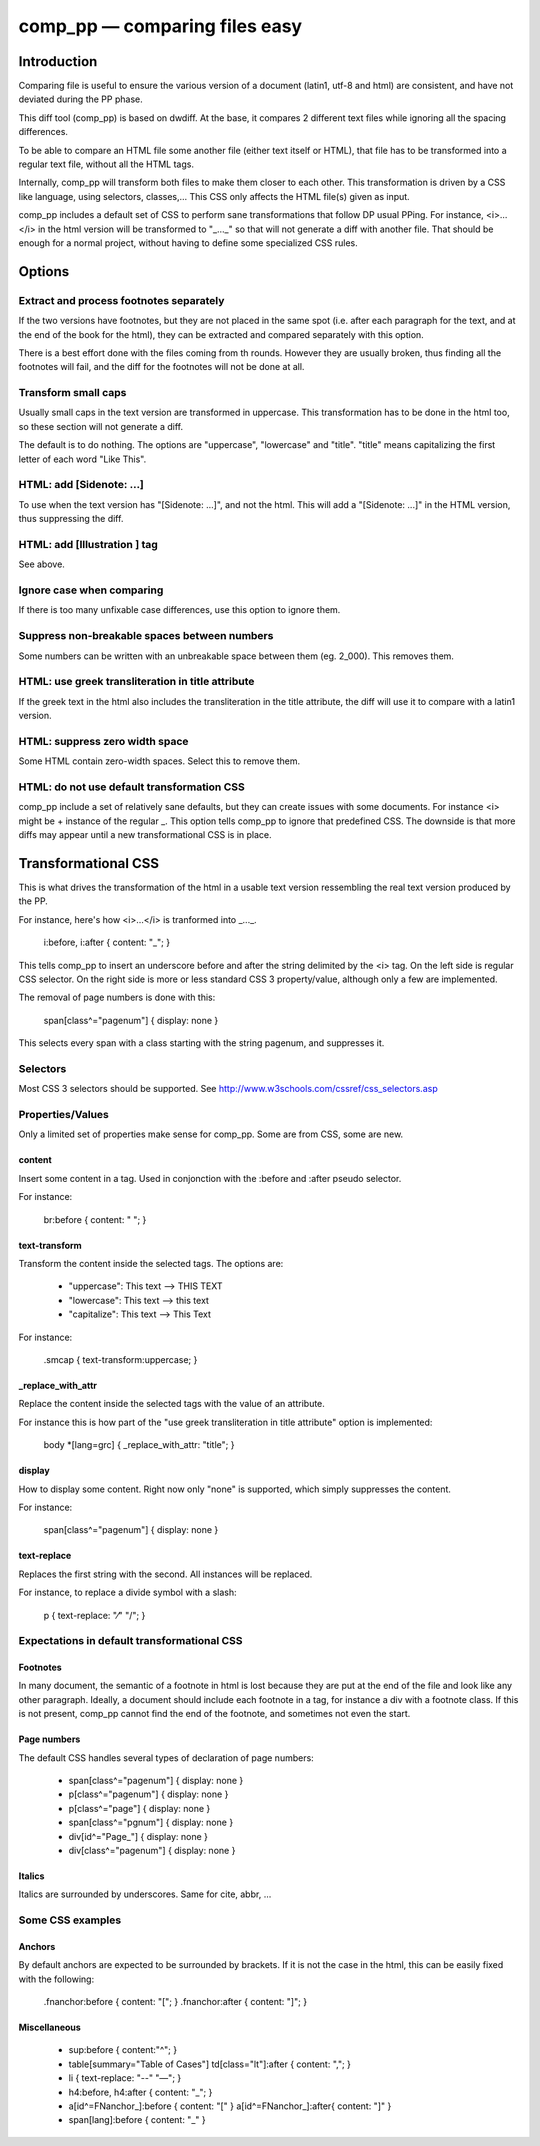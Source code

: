 ==============================
comp_pp — comparing files easy
==============================


Introduction
------------

Comparing file is useful to ensure the various version of a document
(latin1, utf-8 and html) are consistent, and have not deviated during
the PP phase.

This diff tool (comp_pp) is based on dwdiff. At the base, it compares
2 different text files while ignoring all the spacing differences.

To be able to compare an HTML file some another file (either text
itself or HTML), that file has to be transformed into a regular text
file, without all the HTML tags.

Internally, comp_pp will transform both files to make them closer to
each other. This transformation is driven by a CSS like language,
using selectors, classes,... This CSS only affects the HTML file(s)
given as input.

comp_pp includes a default set of CSS to perform sane transformations
that follow DP usual PPing. For instance, <i>...</i> in the html
version will be transformed to "_..._" so that will not generate a
diff with another file. That should be enough for a normal project,
without having to define some specialized CSS rules.


Options
-------

Extract and process footnotes separately
~~~~~~~~~~~~~~~~~~~~~~~~~~~~~~~~~~~~~~~~

If the two versions have footnotes, but they are not placed in the
same spot (i.e. after each paragraph for the text, and at the end of
the book for the html), they can be extracted and compared separately
with this option.

There is a best effort done with the files coming from th
rounds. However they are usually broken, thus finding all the
footnotes will fail, and the diff for the footnotes will not be done
at all.


Transform small caps
~~~~~~~~~~~~~~~~~~~~~~~~~~

Usually small caps in the text version are transformed in
uppercase. This transformation has to be done in the html too, so
these section will not generate a diff.

The default is to do nothing. The options are "uppercase", "lowercase"
and "title". "title" means capitalizing the first letter of each word
"Like This".


HTML: add [Sidenote: ...]
~~~~~~~~~~~~~~~~~~~~~~~~~

To use when the text version has "[Sidenote: ...]", and not the
html. This will add a "[Sidenote: ...]" in the HTML version, thus
suppressing the diff.


HTML: add [Illustration ] tag
~~~~~~~~~~~~~~~~~~~~~~~~~~~~~

See above.


Ignore case when comparing
~~~~~~~~~~~~~~~~~~~~~~~~~~

If there is too many unfixable case differences, use this option to
ignore them.


Suppress non-breakable spaces between numbers
~~~~~~~~~~~~~~~~~~~~~~~~~~~~~~~~~~~~~~~~~~~~~

Some numbers can be written with an unbreakable space between them
(eg. 2_000). This removes them.


HTML: use greek transliteration in title attribute
~~~~~~~~~~~~~~~~~~~~~~~~~~~~~~~~~~~~~~~~~~~~~~~~~~

If the greek text in the html also includes the transliteration in the
title attribute, the diff will use it to compare with a latin1
version.


HTML: suppress zero width space
~~~~~~~~~~~~~~~~~~~~~~~~~~~~~~~

Some HTML contain zero-width spaces. Select this to remove them.


HTML: do not use default transformation CSS
~~~~~~~~~~~~~~~~~~~~~~~~~~~~~~~~~~~~~~~~~~~

comp_pp include a set of relatively sane defaults, but they can create
issues with some documents. For instance <i> might be + instance of
the regular _. This option tells comp_pp to ignore that predefined
CSS. The downside is that more diffs may appear until a new
transformational CSS is in place.


Transformational CSS
--------------------

This is what drives the transformation of the html in a usable text
version ressembling the real text version produced by the PP.

For instance, here's how <i>...</i> is tranformed into _..._.

  i:before, i:after   { content: "_"; }

This tells comp_pp to insert an underscore before and after the string
delimited by the <i> tag. On the left side is regular CSS selector. On
the right side is more or less standard CSS 3 property/value, although
only a few are implemented.

The removal of page numbers is done with this:

  span[class^="pagenum"] { display: none }

This selects every span with a class starting with the string pagenum,
and suppresses it.


Selectors
~~~~~~~~~

Most CSS 3 selectors should be supported. See
http://www.w3schools.com/cssref/css_selectors.asp


Properties/Values
~~~~~~~~~~~~~~~~~

Only a limited set of properties make sense for comp_pp. Some are from
CSS, some are new.


content
.......

Insert some content in a tag. Used in conjonction with the :before and
:after pseudo selector.

For instance:

  br:before { content: " "; }


text-transform
..............

Transform the content inside the selected tags. The options are:

  * "uppercase":  This text   -->   THIS TEXT
  * "lowercase":  This text   -->   this text
  * "capitalize": This text   -->   This Text

For instance:

  .smcap { text-transform:uppercase; }


_replace_with_attr
..................

Replace the content inside the selected tags with the value of an
attribute.

For instance this is how part of the "use greek transliteration in
title attribute" option is implemented:

  body \*[lang=grc] { _replace_with_attr: "title"; }


display
.......

How to display some content. Right now only "none" is supported, which
simply suppresses the content.

For instance:

  span[class^="pagenum"] { display: none }


text-replace
............

Replaces the first string with the second. All instances will be
replaced.

For instance, to replace a divide symbol with a slash:

  p { text-replace: "⁄" "/"; }


Expectations in default transformational CSS
~~~~~~~~~~~~~~~~~~~~~~~~~~~~~~~~~~~~~~~~~~~~


Footnotes
.........

In many document, the semantic of a footnote in html is lost because
they are put at the end of the file and look like any other
paragraph. Ideally, a document should include each footnote in a tag,
for instance a div with a footnote class. If this is not present,
comp_pp cannot find the end of the footnote, and sometimes not even
the start.


Page numbers
............

The default CSS handles several types of declaration of page numbers:

  * span[class^="pagenum"] { display: none }
  * p[class^="pagenum"] { display: none }
  * p[class^="page"] { display: none }
  * span[class^="pgnum"] { display: none }
  * div[id^="Page\_"] { display: none }
  * div[class^="pagenum"] { display: none }


Italics
.......

Italics are surrounded by underscores. Same for cite, abbr, ...


Some CSS examples
~~~~~~~~~~~~~~~~~


Anchors
.......

By default anchors are expected to be surrounded by brackets. If it is
not the case in the html, this can be easily fixed with the following:

  .fnanchor:before { content: "["; } .fnanchor:after { content: "]"; }


Miscellaneous
.............

  * sup:before { content:"^"; }
  * table[summary="Table of Cases"] td[class="lt"]:after { content: ","; }
  * li { text-replace: "--" "—"; }
  * h4:before, h4:after { content: "_"; }
  * a[id^=FNanchor_]:before { content: "[" } a[id^=FNanchor_]:after{ content: "]" }
  * span[lang]:before { content: "_" }




